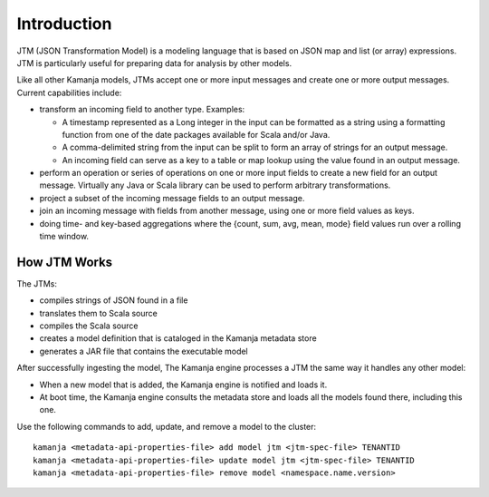 

.. _jtm-intro:

Introduction
============

JTM (JSON Transformation Model) is a modeling language
that is based on JSON map and list (or array) expressions.
JTM is particularly useful for preparing data for analysis by other models.

Like all other Kamanja models,
JTMs accept one or more input messages and create one or more output messages.
Current capabilities include:

- transform an incoming field to another type. Examples:

  - A timestamp represented as a Long integer in the input can be formatted
    as a string using a formatting function
    from one of the date packages available for Scala and/or Java.
  - A comma-delimited string from the input can be split
    to form an array of strings for an output message.
  - An incoming field can serve as a key to a table or map lookup
    using the value found in an output message.

- perform an operation or series of operations on one or more input fields
  to create a new field for an output message.
  Virtually any Java or Scala library can be used
  to perform arbitrary transformations.
- project a subset of the incoming message fields to an output message.
- join an incoming message with fields from another message,
  using one or more field values as keys.
- doing time- and key-based aggregations
  where the {count, sum, avg, mean, mode} field values
  run over a rolling time window.

How JTM Works
-------------

The JTMs:

- compiles strings of JSON found in a file
- translates them to Scala source
- compiles the Scala source
- creates a model definition that is cataloged in the Kamanja metadata store
-  generates a JAR file that contains the executable model

After successfully ingesting the model,
The Kamanja engine processes a JTM the same way it handles
any other model:

- When a new model that is added, the Kamanja engine is notified
  and loads it.
- At boot time, the Kamanja engine consults the metadata store
  and loads all the models found there, including this one. 

Use the following commands to add, update, and remove a model to the cluster:

::

  kamanja <metadata-api-properties-file> add model jtm <jtm-spec-file> TENANTID
  kamanja <metadata-api-properties-file> update model jtm <jtm-spec-file> TENANTID
  kamanja <metadata-api-properties-file> remove model <namespace.name.version>



